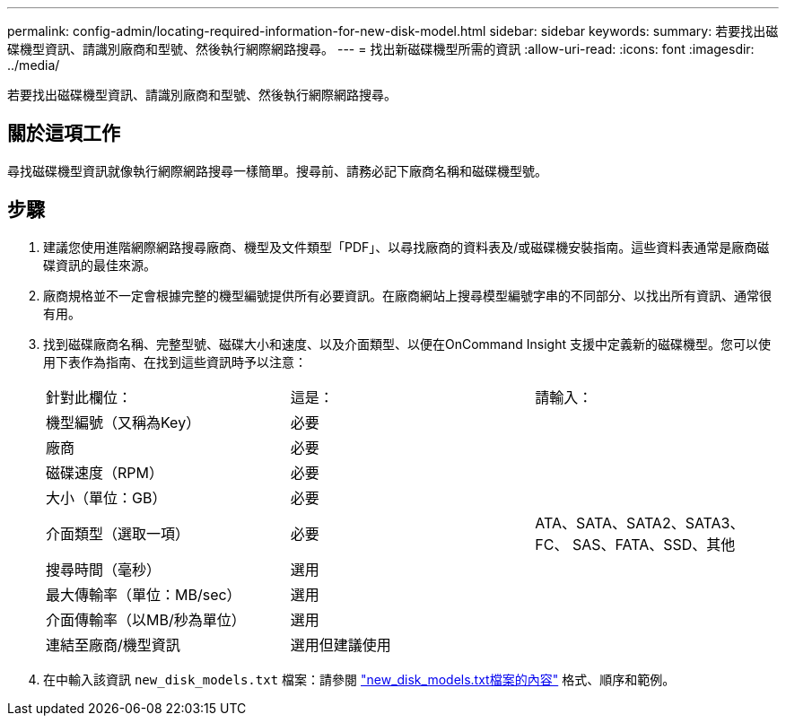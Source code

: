 ---
permalink: config-admin/locating-required-information-for-new-disk-model.html 
sidebar: sidebar 
keywords:  
summary: 若要找出磁碟機型資訊、請識別廠商和型號、然後執行網際網路搜尋。 
---
= 找出新磁碟機型所需的資訊
:allow-uri-read: 
:icons: font
:imagesdir: ../media/


[role="lead"]
若要找出磁碟機型資訊、請識別廠商和型號、然後執行網際網路搜尋。



== 關於這項工作

尋找磁碟機型資訊就像執行網際網路搜尋一樣簡單。搜尋前、請務必記下廠商名稱和磁碟機型號。



== 步驟

. 建議您使用進階網際網路搜尋廠商、機型及文件類型「PDF」、以尋找廠商的資料表及/或磁碟機安裝指南。這些資料表通常是廠商磁碟資訊的最佳來源。
. 廠商規格並不一定會根據完整的機型編號提供所有必要資訊。在廠商網站上搜尋模型編號字串的不同部分、以找出所有資訊、通常很有用。
. 找到磁碟廠商名稱、完整型號、磁碟大小和速度、以及介面類型、以便在OnCommand Insight 支援中定義新的磁碟機型。您可以使用下表作為指南、在找到這些資訊時予以注意：
+
|===


| 針對此欄位： | 這是： | 請輸入： 


 a| 
機型編號（又稱為Key）
 a| 
必要
 a| 



 a| 
廠商
 a| 
必要
 a| 



 a| 
磁碟速度（RPM）
 a| 
必要
 a| 



 a| 
大小（單位：GB）
 a| 
必要
 a| 



 a| 
介面類型（選取一項）
 a| 
必要
 a| 
ATA、SATA、SATA2、SATA3、FC、 SAS、FATA、SSD、其他



 a| 
搜尋時間（毫秒）
 a| 
選用
 a| 



 a| 
最大傳輸率（單位：MB/sec）
 a| 
選用
 a| 



 a| 
介面傳輸率（以MB/秒為單位）
 a| 
選用
 a| 



 a| 
連結至廠商/機型資訊
 a| 
選用但建議使用
 a| 

|===
. 在中輸入該資訊 `new_disk_models.txt` 檔案：請參閱 link:content-of-the-new-disk-models-txt-file.md#["new_disk_models.txt檔案的內容"] 格式、順序和範例。

